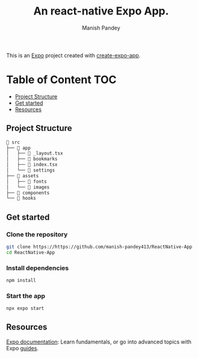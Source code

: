 #+TITLE: An react-native Expo App.
#+AUTHOR: Manish Pandey

This is an [[https://expo.dev][Expo]] project created with [[https://www.npmjs.com/package/create-expo-app][create-expo-app]].

* Table of Content :TOC:
  - [[#project-structure][Project Structure]]
  - [[#get-started][Get started]]
  - [[#resources][Resources]]

** Project Structure
#+BEGIN_SRC bash
 src
├──  app
│   ├──  _layout.tsx
│   ├──  bookmarks
│   ├──  index.tsx
│   └──  settings
├──  assets
│   ├──  fonts
│   └──  images
├──  components
└──  hooks
#+END_SRC

** Get started
*** Clone the repository
#+BEGIN_SRC bash
git clone https://https://github.com/manish-pandey413/ReactNative-App
cd ReactNative-App
#+END_SRC
*** Install dependencies
   #+BEGIN_SRC bash
   npm install
   #+END_SRC
*** Start the app
   #+BEGIN_SRC bash
   npx expo start
   #+END_SRC

** Resources
[[https://docs.expo.dev/][Expo documentation]]: Learn fundamentals, or go into advanced topics with Expo [[https://docs.expo.dev/guides][guides]].
